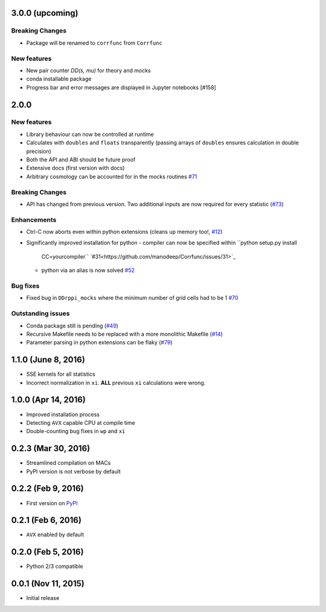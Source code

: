 3.0.0 (upcoming)
=================

**Breaking Changes**
---------------------
- Package will be renamed to ``corrfunc`` from ``Corrfunc``

New features
------------
- New pair counter `DD(s, mu)` for theory and mocks
- conda installable package
- Progress bar and error messages are displayed in Jupyter notebooks [#158]

2.0.0
======

New features
------------

- Library behaviour can now be controlled at runtime
- Calculates with ``doubles`` and ``floats`` transparently
  (passing arrays of ``doubles`` ensures calculation in double
  precision)
- Both the API and ABI should be future proof
- Extensive docs (first version with docs)
- Arbitrary cosmology can be accounted for in the mocks routines  `#71 <https://github.com/manodeep/Corrfunc/issues/71>`_
  
**Breaking Changes**
---------------------

- API has changed from previous version. Two additional inputs are
  now required for every statistic (`#73 <https://github.com/manodeep/Corrfunc/issues/73>`_)
  

Enhancements
------------

- Ctrl-C now aborts even within python extensions (cleans up memory too!, `#12 <https://github.com/manodeep/Corrfunc/issues/12>`_)
- Significantly improved installation for python
  - compiler can now be specified within ``python setup.py install
    CC=yourcompiler`` `#31<https://github.com/manodeep/Corrfunc/issues/31>`_
  - python via an alias is now solved `#52 <https://github.com/manodeep/Corrfunc/issues/52>`_


Bug fixes
----------

- Fixed bug in ``DDrppi_mocks`` where the minimum number of grid cells had to
  be 1 `#70 <https://github.com/manodeep/Corrfunc/issues/70>`_
  


Outstanding issues
-------------------
- Conda package still is pending (`#49 <https://github.com/manodeep/Corrfunc/issues/49>`_)
- Recursive Makefile needs to be replaced with
  a more monolithic Makefile (`#14 <https://github.com/manodeep/Corrfunc/issues/14>`_)
- Parameter parsing in python extensions can be flaky (`#79 <https://github.com/manodeep/Corrfunc/issues/79>`_)


1.1.0 (June 8, 2016)
=====================

- SSE kernels for all statistics
- Incorrect normalization in ``xi``. **ALL** previous
  ``xi`` calculations were wrong.


1.0.0 (Apr 14, 2016)
====================

- Improved installation process  
- Detecting ``AVX`` capable CPU at compile time
- Double-counting bug fixes in ``wp`` and ``xi``
  

0.2.3 (Mar 30, 2016)
=====================

- Streamlined compilation on MACs
- PyPI version is not verbose by default


0.2.2 (Feb 9, 2016)
====================

- First version on `PyPI <https://pypi.python.org/pypi/Corrfunc>`_


0.2.1 (Feb 6, 2016)
====================

- ``AVX`` enabled by default


0.2.0 (Feb 5, 2016)
====================

- Python 2/3 compatible
 


0.0.1 (Nov 11, 2015)
====================

- Initial release

